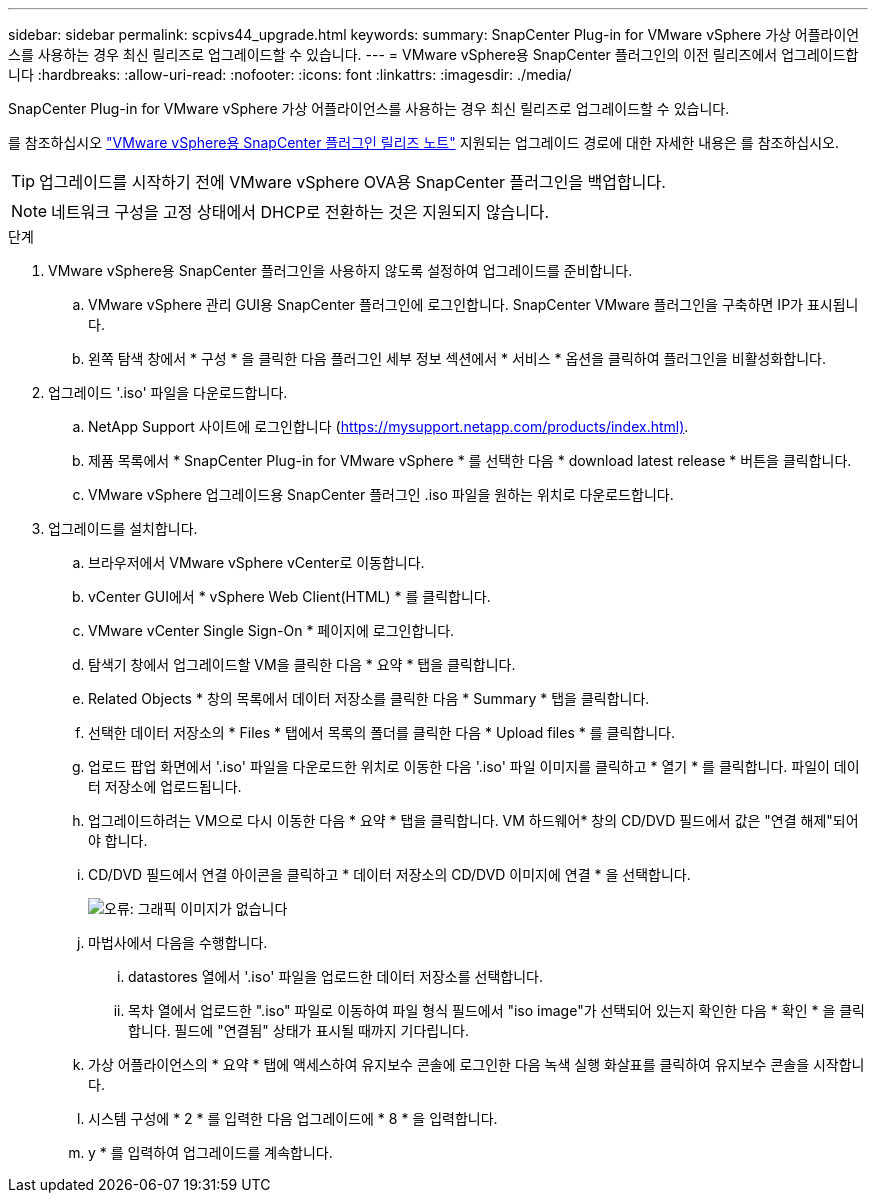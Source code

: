 ---
sidebar: sidebar 
permalink: scpivs44_upgrade.html 
keywords:  
summary: SnapCenter Plug-in for VMware vSphere 가상 어플라이언스를 사용하는 경우 최신 릴리즈로 업그레이드할 수 있습니다. 
---
= VMware vSphere용 SnapCenter 플러그인의 이전 릴리즈에서 업그레이드합니다
:hardbreaks:
:allow-uri-read: 
:nofooter: 
:icons: font
:linkattrs: 
:imagesdir: ./media/


[role="lead"]
SnapCenter Plug-in for VMware vSphere 가상 어플라이언스를 사용하는 경우 최신 릴리즈로 업그레이드할 수 있습니다.

를 참조하십시오 link:scpivs44_release_notes.html["VMware vSphere용 SnapCenter 플러그인 릴리즈 노트"] 지원되는 업그레이드 경로에 대한 자세한 내용은 를 참조하십시오.


TIP: 업그레이드를 시작하기 전에 VMware vSphere OVA용 SnapCenter 플러그인을 백업합니다.


NOTE: 네트워크 구성을 고정 상태에서 DHCP로 전환하는 것은 지원되지 않습니다.

.단계
. VMware vSphere용 SnapCenter 플러그인을 사용하지 않도록 설정하여 업그레이드를 준비합니다.
+
.. VMware vSphere 관리 GUI용 SnapCenter 플러그인에 로그인합니다. SnapCenter VMware 플러그인을 구축하면 IP가 표시됩니다.
.. 왼쪽 탐색 창에서 * 구성 * 을 클릭한 다음 플러그인 세부 정보 섹션에서 * 서비스 * 옵션을 클릭하여 플러그인을 비활성화합니다.


. 업그레이드 '.iso' 파일을 다운로드합니다.
+
.. NetApp Support 사이트에 로그인합니다 (https://mysupport.netapp.com/products/index.html)[].
.. 제품 목록에서 * SnapCenter Plug-in for VMware vSphere * 를 선택한 다음 * download latest release * 버튼을 클릭합니다.
.. VMware vSphere 업그레이드용 SnapCenter 플러그인 .iso 파일을 원하는 위치로 다운로드합니다.


. 업그레이드를 설치합니다.
+
.. 브라우저에서 VMware vSphere vCenter로 이동합니다.
.. vCenter GUI에서 * vSphere Web Client(HTML) * 를 클릭합니다.
.. VMware vCenter Single Sign-On * 페이지에 로그인합니다.
.. 탐색기 창에서 업그레이드할 VM을 클릭한 다음 * 요약 * 탭을 클릭합니다.
.. Related Objects * 창의 목록에서 데이터 저장소를 클릭한 다음 * Summary * 탭을 클릭합니다.
.. 선택한 데이터 저장소의 * Files * 탭에서 목록의 폴더를 클릭한 다음 * Upload files * 를 클릭합니다.
.. 업로드 팝업 화면에서 '.iso' 파일을 다운로드한 위치로 이동한 다음 '.iso' 파일 이미지를 클릭하고 * 열기 * 를 클릭합니다. 파일이 데이터 저장소에 업로드됩니다.
.. 업그레이드하려는 VM으로 다시 이동한 다음 * 요약 * 탭을 클릭합니다. VM 하드웨어* 창의 CD/DVD 필드에서 값은 "연결 해제"되어야 합니다.
.. CD/DVD 필드에서 연결 아이콘을 클릭하고 * 데이터 저장소의 CD/DVD 이미지에 연결 * 을 선택합니다.
+
image:scpivs44_image42.png["오류: 그래픽 이미지가 없습니다"]

.. 마법사에서 다음을 수행합니다.
+
... datastores 열에서 '.iso' 파일을 업로드한 데이터 저장소를 선택합니다.
... 목차 열에서 업로드한 ".iso" 파일로 이동하여 파일 형식 필드에서 "iso image"가 선택되어 있는지 확인한 다음 * 확인 * 을 클릭합니다. 필드에 "연결됨" 상태가 표시될 때까지 기다립니다.


.. 가상 어플라이언스의 * 요약 * 탭에 액세스하여 유지보수 콘솔에 로그인한 다음 녹색 실행 화살표를 클릭하여 유지보수 콘솔을 시작합니다.
.. 시스템 구성에 * 2 * 를 입력한 다음 업그레이드에 * 8 * 을 입력합니다.
.. y * 를 입력하여 업그레이드를 계속합니다.



